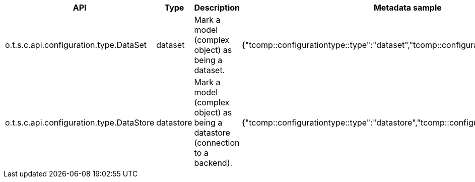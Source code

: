 
[role="table-striped table-hover table-ordered",options="header,autowidth"]
|====
|API|Type|Description|Metadata sample
|o.t.s.c.api.configuration.type.DataSet|dataset|Mark a model (complex object) as being a dataset.|{"tcomp::configurationtype::type":"dataset","tcomp::configurationtype::name":"test"}
|o.t.s.c.api.configuration.type.DataStore|datastore|Mark a model (complex object) as being a datastore (connection to a backend).|{"tcomp::configurationtype::type":"datastore","tcomp::configurationtype::name":"test"}
|====

